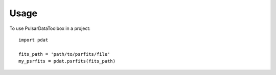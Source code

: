 =====
Usage
=====

To use PulsarDataToolbox in a project::

    import pdat

    fits_path = 'path/to/psrfits/file'
    my_psrfits = pdat.psrfits(fits_path)
